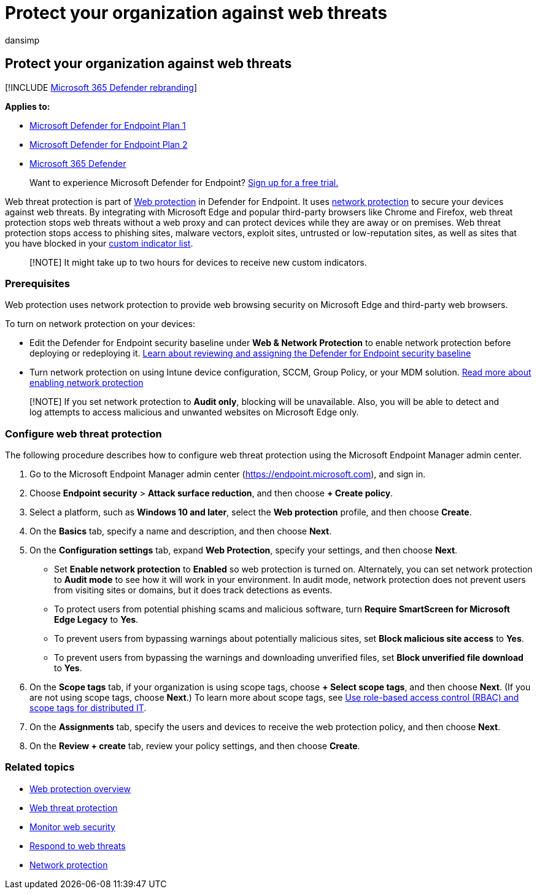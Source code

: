 = Protect your organization against web threats
:audience: ITPro
:author: dansimp
:description: Learn about web protection in Microsoft Defender for Endpoint and how it can protect your organization.
:keywords: web protection, web threat protection, web browsing, security, phishing, malware, exploit, websites, network protection, Edge, Internet Explorer, Chrome, Firefox, web browser
:manager: dansimp
:ms.author: dansimp
:ms.collection: M365-security-compliance
:ms.date: 08/22/2022
:ms.localizationpriority: medium
:ms.mktglfcycl: deploy
:ms.pagetype: security
:ms.service: microsoft-365-security
:ms.sitesec: library
:ms.subservice: mde
:ms.topic: article
:search.appverid: met150

== Protect your organization against web threats

[!INCLUDE xref:../../includes/microsoft-defender.adoc[Microsoft 365 Defender rebranding]]

*Applies to:*

* https://go.microsoft.com/fwlink/p/?linkid=2154037[Microsoft Defender for Endpoint Plan 1]
* https://go.microsoft.com/fwlink/p/?linkid=2154037[Microsoft Defender for Endpoint Plan 2]
* https://go.microsoft.com/fwlink/?linkid=2118804[Microsoft 365 Defender]

____
Want to experience Microsoft Defender for Endpoint?
https://signup.microsoft.com/create-account/signup?products=7f379fee-c4f9-4278-b0a1-e4c8c2fcdf7e&ru=https://aka.ms/MDEp2OpenTrial?ocid=docs-wdatp-main-abovefoldlink&rtc=1[Sign up for a free trial.]
____

Web threat protection is part of xref:web-protection-overview.adoc[Web protection] in Defender for Endpoint.
It uses xref:network-protection.adoc[network protection] to secure your devices against web threats.
By integrating with Microsoft Edge and popular third-party browsers like Chrome and Firefox, web threat protection stops web threats without a web proxy and can protect devices while they are away or on premises.
Web threat protection stops access to phishing sites, malware vectors, exploit sites, untrusted or low-reputation sites, as well as sites that you have blocked in your xref:manage-indicators.adoc[custom indicator list].

____
[!NOTE] It might take up to two hours for devices to receive new custom indicators.
____

=== Prerequisites

Web protection uses network protection to provide web browsing security on Microsoft Edge and third-party web browsers.

To turn on network protection on your devices:

* Edit the Defender for Endpoint security baseline under *Web & Network Protection* to enable network protection before deploying or redeploying it.
link:configure-machines-security-baseline.md#review-and-assign-the-microsoft-defender-for-endpoint-security-baseline[Learn about reviewing and assigning the Defender for Endpoint security baseline]
* Turn network protection on using Intune device configuration, SCCM, Group Policy, or your MDM solution.
xref:enable-network-protection.adoc[Read more about enabling network protection]

____
[!NOTE] If you set network protection to *Audit only*, blocking will be unavailable.
Also, you will be able to detect and log attempts to access malicious and unwanted websites on Microsoft Edge only.
____

=== Configure web threat protection

The following procedure describes how to configure web threat protection using the Microsoft Endpoint Manager admin center.

. Go to the Microsoft Endpoint Manager admin center (https://endpoint.microsoft.com), and sign in.
. Choose *Endpoint security* > *Attack surface reduction*, and then choose *+ Create policy*.
. Select a platform, such as *Windows 10 and later*, select the *Web protection* profile, and then choose *Create*.
. On the *Basics* tab, specify a name and description, and then choose *Next*.
. On the *Configuration settings* tab, expand *Web Protection*, specify your settings, and then choose *Next*.
 ** Set *Enable network protection* to *Enabled* so web protection is turned on.
Alternately, you can set network protection to *Audit mode* to see how it will work in your environment.
In audit mode, network protection does not prevent users from visiting sites or domains, but it does track detections as events.
 ** To protect users from potential phishing scams and malicious software, turn *Require SmartScreen for Microsoft Edge Legacy* to *Yes*.
 ** To prevent users from bypassing warnings about potentially malicious sites, set *Block malicious site access* to *Yes*.
 ** To prevent users from bypassing the warnings and downloading unverified files, set *Block unverified file download* to *Yes*.
. On the *Scope tags* tab, if your organization is using scope tags, choose *+ Select scope tags*, and then choose *Next*.
(If you are not using scope tags, choose *Next*.) To learn more about scope tags, see link:/mem/intune/fundamentals/scope-tags[Use role-based access control (RBAC) and scope tags for distributed IT].
. On the *Assignments* tab, specify the users and devices to receive the web protection policy, and then choose *Next*.
. On the *Review + create* tab, review your policy settings, and then choose *Create*.

=== Related topics

* xref:web-protection-overview.adoc[Web protection overview]
* xref:web-threat-protection.adoc[Web threat protection]
* xref:web-protection-monitoring.adoc[Monitor web security]
* xref:web-protection-response.adoc[Respond to web threats]
* xref:network-protection.adoc[Network protection]
